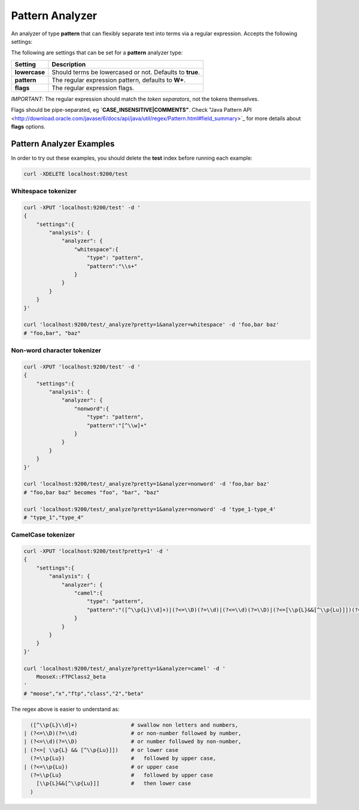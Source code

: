 .. _es-guide-reference-index-modules-analysis-pattern-analyzer:

================
Pattern Analyzer
================

An analyzer of type **pattern** that can flexibly separate text into terms via a regular expression. Accepts the following settings:


The following are settings that can be set for a **pattern** analyzer type:


===============  ==========================================================
 Setting          Description                                              
===============  ==========================================================
**lowercase**    Should terms be lowercased or not. Defaults to **true**.  
**pattern**      The regular expression pattern, defaults to **\W+**.      
**flags**        The regular expression flags.                             
===============  ==========================================================

*IMPORTANT*: The regular expression should match the *token separators*, not the tokens themselves.


Flags should be pipe-separated, eg **`CASE_INSENSITIVE|COMMENTS"**. Check "Java Pattern API <http://download.oracle.com/javase/6/docs/api/java/util/regex/Pattern.html#field_summary>`_  for more details about **flags** options.


Pattern Analyzer Examples
-------------------------

In order to try out these examples, you should delete the **test** index before running each example:


.. code-block:: js

        curl -XDELETE localhost:9200/test



Whitespace tokenizer
""""""""""""""""""""

.. code-block:: js

        curl -XPUT 'localhost:9200/test' -d '
        {
            "settings":{
                "analysis": {
                    "analyzer": {
                        "whitespace":{
                            "type": "pattern",
                            "pattern":"\\s+"
                        }
                    }
                }
            }
        }'
    
        curl 'localhost:9200/test/_analyze?pretty=1&analyzer=whitespace' -d 'foo,bar baz'
        # "foo,bar", "baz"


Non-word character tokenizer
""""""""""""""""""""""""""""

.. code-block:: js

    
        curl -XPUT 'localhost:9200/test' -d '
        {
            "settings":{
                "analysis": {
                    "analyzer": {
                        "nonword":{
                            "type": "pattern",
                            "pattern":"[^\\w]+"
                        }
                    }
                }
            }
        }'
    
        curl 'localhost:9200/test/_analyze?pretty=1&analyzer=nonword' -d 'foo,bar baz'
        # "foo,bar baz" becomes "foo", "bar", "baz"
    
        curl 'localhost:9200/test/_analyze?pretty=1&analyzer=nonword' -d 'type_1-type_4'
        # "type_1","type_4"
    


CamelCase tokenizer
"""""""""""""""""""

.. code-block:: js

    
        curl -XPUT 'localhost:9200/test?pretty=1' -d '
        {
            "settings":{
                "analysis": {
                    "analyzer": {
                        "camel":{
                            "type": "pattern",
                            "pattern":"([^\\p{L}\\d]+)|(?<=\\D)(?=\\d)|(?<=\\d)(?=\\D)|(?<=[\\p{L}&&[^\\p{Lu}]])(?=\\p{Lu})|(?<=\\p{Lu})(?=\\p{Lu}[\\p{L}&&[^\\p{Lu}]])"
                        }
                    }
                }
            }
        }'
    
        curl 'localhost:9200/test/_analyze?pretty=1&analyzer=camel' -d '
            MooseX::FTPClass2_beta
        '
        # "moose","x","ftp","class","2","beta"
    


The regex above is easier to understand as:

.. code-block:: js

    
          ([^\\p{L}\\d]+)                 # swallow non letters and numbers,
        | (?<=\\D)(?=\\d)                 # or non-number followed by number,
        | (?<=\\d)(?=\\D)                 # or number followed by non-number,
        | (?<=[ \\p{L} && [^\\p{Lu}]])    # or lower case
          (?=\\p{Lu})                     #   followed by upper case,
        | (?<=\\p{Lu})                    # or upper case
          (?=\\p{Lu}                      #   followed by upper case
            [\\p{L}&&[^\\p{Lu}]]          #   then lower case
          )




